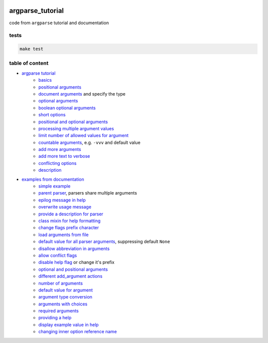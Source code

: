 .. image:: https://requires.io/github/lancelote/argparse_tutorial/requirements.svg?branch=master
    :target: https://requires.io/github/lancelote/argparse_tutorial/requirements/?branch=master

.. image:: https://travis-ci.org/lancelote/argparse_tutorial.svg?branch=master
    :target: https://travis-ci.org/lancelote/argparse_tutorial

argparse_tutorial
=================

code from ``argparse`` tutorial and documentation

tests
-----

.. code::

    make test

table of content
----------------

- `argparse tutorial`_
    - `basics`_
    - `positional arguments`_
    - `document arguments`_ and specify the type
    - `optional arguments`_
    - `boolean optional arguments`_
    - `short options`_
    - `positional and optional arguments`_
    - `processing multiple argument values`_
    - `limit number of allowed values for argument`_
    - `countable arguments`_, e.g. ``-vvv`` and default value
    - `add more arguments`_
    - `add more text to verbose`_
    - `conflicting options`_
    - `description`_
- `examples from documentation`_
    - `simple example`_
    - `parent parser`_, parsers share multiple arguments
    - `epilog message in help`_
    - `overwrite usage message`_
    - `provide a description for parser`_
    - `class mixin for help formatting`_
    - `change flags prefix character`_
    - `load arguments from file`_
    - `default value for all parser arguments`_, suppressing default ``None``
    - `disallow abbreviation in arguments`_
    - `allow conflict flags`_
    - `disable help flag`_ or change it's prefix
    - `optional and positional arguments`_
    - `different add_argument actions`_
    - `number of arguments`_
    - `default value for argument`_
    - `argument type conversion`_
    - `arguments with choices`_
    - `required arguments`_
    - `providing a help`_
    - `display example value in help`_
    - `changing inner option reference name`_

.. _argparse tutorial: https://docs.python.org/3/howto/argparse.html
.. _basics: tutorial/basics.py
.. _positional arguments: tutorial/positional_arguments.py
.. _document arguments: tutorial/document_arguments.py
.. _optional arguments: tutorial/optional_arguments.py
.. _boolean optional arguments: tutorial/optional_arguments.py
.. _short options: tutorial/short_options.py
.. _positional and optional arguments: tutorial/positional_and_optional.py
.. _processing multiple argument values: tutorial/process_different_arg_values.py
.. _limit number of allowed values for argument: tutorial/strict_set_of_args_values.py
.. _countable arguments: tutorial/countable_arguments.py
.. _add more arguments: tutorial/more_arguments.py
.. _add more text to verbose: tutorial/more_verbose_text.py
.. _conflicting options: tutorial/conflicting_options.py
.. _description: tutorial/description.py
.. _examples from documentation: https://docs.python.org/3/library/argparse.html
.. _simple example: documentation/simple_example.py
.. _parent parser: documentation/parents.py
.. _epilog message in help: documentation/epilog.py
.. _overwrite usage message: documentation/usage.py
.. _provide a description for parser: documentation/parser_description.py
.. _class mixin for help formatting: documentation/formatter_class.py
.. _change flags prefix character: documentation/prefix_chars.py
.. _load arguments from file: documentation/fromfile_prefix_chars.py
.. _default value for all parser arguments: documentation/argument_default.py
.. _disallow abbreviation in arguments: documentation/allow_abbrev.py
.. _allow conflict flags: documentation/conflict_handler.py
.. _disable help flag: documentation/add_help.py
.. _optional and positional arguments: documentation/name_or_flags.py
.. _different add_argument actions: documentation/action.py
.. _number of arguments: documentation/nargs.py
.. _default value for argument: documentation/default.py
.. _argument type conversion: documentation/convert_type.py
.. _arguments with choices: documentation/choices.py
.. _required arguments: documentation/required.py
.. _providing a help: documentation/help.py
.. _display example value in help: documentation/metavar.py
.. _changing inner option reference name: documentation/dest.py
